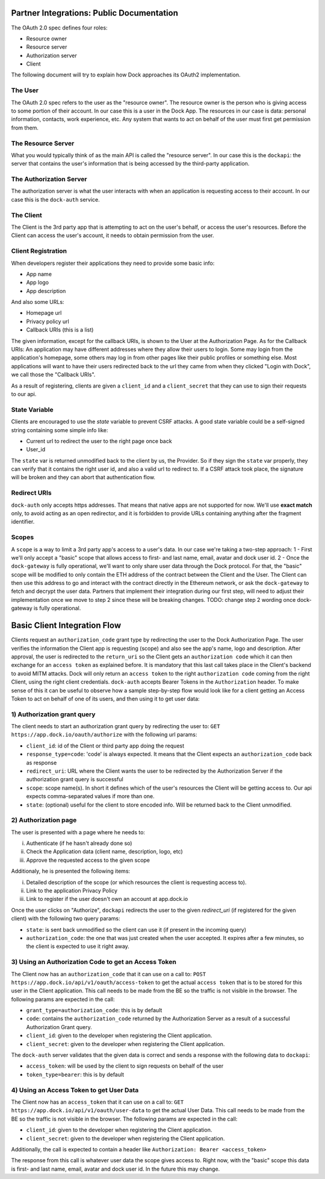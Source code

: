 Partner Integrations: Public Documentation
=========================================

The OAuth 2.0 spec defines four roles:

- Resource owner
- Resource server
- Authorization server
- Client

The following document will try to explain how Dock approaches its OAuth2 implementation.

The User
--------
The OAuth 2.0 spec refers to the user as the "resource owner". The resource owner is the person who is giving access to some portion of their account. In our case this is a user in the Dock App. The resources in our case is data: personal information, contacts, work experience, etc. Any system that wants to act on behalf of the user must first get permission from them.

The Resource Server
-------------------
What you would typically think of as the main API is called the "resource server". In our case this is the ``dockapi``: the server that contains the user's information that is being accessed by the third-party application.

The Authorization Server
------------------------
The authorization server is what the user interacts with when an application is requesting access to their account. In our case this is the ``dock-auth`` service.

The Client
----------
The Client is the 3rd party app that is attempting to act on the user's behalf, or access the user's resources. Before the Client can access the user's account, it needs to obtain permission from the user.

Client Registration
-------------------
When developers register their applications they need to provide some basic info:

- App name
- App logo
- App description

And also some URLs:

- Homepage url
- Privacy policy url
- Callback URIs (this is a list)

The given information, except for the callback URIs, is shown to the User at the Authorization Page. As for the Callback URIs: An application may have different addresses where they allow their users to login. Some may login from the application's homepage, some others may log in from other pages like their public profiles or something else. Most applications will want to have their users redirected back to the url they came from when they clicked "Login with Dock", we call those the "Callback URIs".

As a result of registering, clients are given a ``client_id`` and a ``client_secret`` that they can use to sign their requests to our api.

State Variable
--------------
Clients are encouraged to use the `state` variable to prevent CSRF attacks. A good state variable could be a self-signed string containing some simple info like:

- Current url to redirect the user to the right page once back
- User_id

The ``state`` var is returned unmodified back to the client by us, the Provider. So if they sign the ``state`` var properly, they can verify that it contains the right user id, and also a valid url to redirect to. If a CSRF attack took place, the signature will be broken and they can abort that authentication flow.

Redirect URIs
-------------
``dock-auth`` only accepts https addresses. That means that native apps are not supported for now. We'll use **exact match** only, to avoid acting as an open redirector, and it is forbidden to provide URLs containing anything after the fragment identifier.

Scopes
------
A ``scope`` is a way to limit a 3rd party app's access to a user's data. In our case we're taking a two-step approach:
1 - First we'll only accept a "basic" scope that allows access to first- and last name, email, avatar and dock user id.
2 - Once the ``dock-gateway`` is fully operational, we'll want to only share user data through the Dock protocol. For that, the "basic" scope will be modified to only contain the ETH address of the contract between the Client and the User. The Client can then use this address to go and interact with the contract directly in the Ethereum network, or ask the ``dock-gateway`` to fetch and decrypt the user data.
Partners that implement their integration during our first step, will need to adjust their implementation once we move to step 2 since these will be breaking changes.
TODO: change step 2 wording once dock-gateway is fully operational.


Basic Client Integration Flow
=============================
Clients request an ``authorization_code`` grant type by redirecting the user to the Dock Authorization Page. The user verifies the information the Client app is requesting (scope) and also see the app's name, logo and description. After approval, the user is redirected to the ``return_uri`` so the Client gets an ``authorization code`` which it can then exchange for an ``access token`` as explained before. It is mandatory that this last call takes place in the Client's backend to avoid MITM attacks. Dock will only return an ``access token`` to the right ``authorization code`` coming from the right Client, using the right client credentials.
``dock-auth`` accepts Bearer Tokens in the ``Authorization`` header. To make sense of this it can be useful to observe how a sample step-by-step flow would look like for a client getting an Access Token to act on behalf of one of its users, and then using it to get user data:

1) Authorization grant query
----------------------------
The client needs to start an authorization grant query by redirecting the user to:
``GET https://app.dock.io/oauth/authorize`` with the following url params:

- ``client_id``: id of the Client or third party app doing the request
- ``response_type=code``: 'code' is always expected. It means that the Client expects an ``authorization_code`` back as response
- ``redirect_uri``: URL where the Client wants the user to be redirected by the Authorization Server if the authorization grant query is successful
- ``scope``: scope name(s). In short it defines which of the user's resources the Client will be getting access to. Our api expects comma-separated values if more than one.
- ``state``: (optional) useful for the client to store encoded info. Will be returned back to the Client unmodified.

2) Authorization page
---------------------
The user is presented with a page where he needs to:

i) Authenticate (if he hasn't already done so)
ii) Check the Application data (client name, description, logo, etc)
iii) Approve the requested access to the given scope

Additionaly, he is presented the following items:

i) Detailed description of the scope (or which resources the client is requesting access to).
ii) Link to the application Privacy Policy
iii) Link to register if the user doesn't own an account at app.dock.io

Once the user clicks on "Authorize", ``dockapi`` redirects the user to the given `redirect_uri` (if registered for the given client) with the following two query params:

- ``state``: is sent back unmodified so the client can use it (if present in the incoming query)
- ``authorization_code``: the one that was just created when the user accepted. It expires after a few minutes, so the client is expected to use it right away.

3) Using an Authorization Code to get an Access Token
-----------------------------------------------------
The Client now has an ``authorization_code`` that it can use on a call to:
``POST https://app.dock.io/api/v1/oauth/access-token`` to get the actual ``access token`` that is to be stored for this user in the Client application. This call needs to be made from the BE so the traffic is not visible in the browser. The following params are expected in the call:

- ``grant_type=authorization_code``: this is by default
- ``code``: contains the ``authorization_code`` returned by the Authorization Server as a result of a successful Authorization Grant query.
- ``client_id``: given to the developer when registering the Client application.
- ``client_secret``: given to the developer when registering the Client application.


The ``dock-auth`` server validates that the given data is correct and sends a response with the following data to ``dockapi``:

- ``access_token``: will be used by the client to sign requests on behalf of the user
- ``token_type=bearer``: this is by default

4) Using an Access Token to get User Data
-----------------------------------------
The Client now has an ``access_token`` that it can use on a call to:
``GET https://app.dock.io/api/v1/oauth/user-data`` to get the actual User Data. This call needs to be made from the BE so the traffic is not visible in the browser. The following params are expected in the call:

- ``client_id``: given to the developer when registering the Client application.
- ``client_secret``: given to the developer when registering the Client application.

Additionally, the call is expected to contain a header like ``Authorization: Bearer <access_token>``

The response from this call is whatever user data the scope gives access to. Right now, with the "basic" scope this data is first- and last name, email, avatar and dock user id. In the future this may change.

